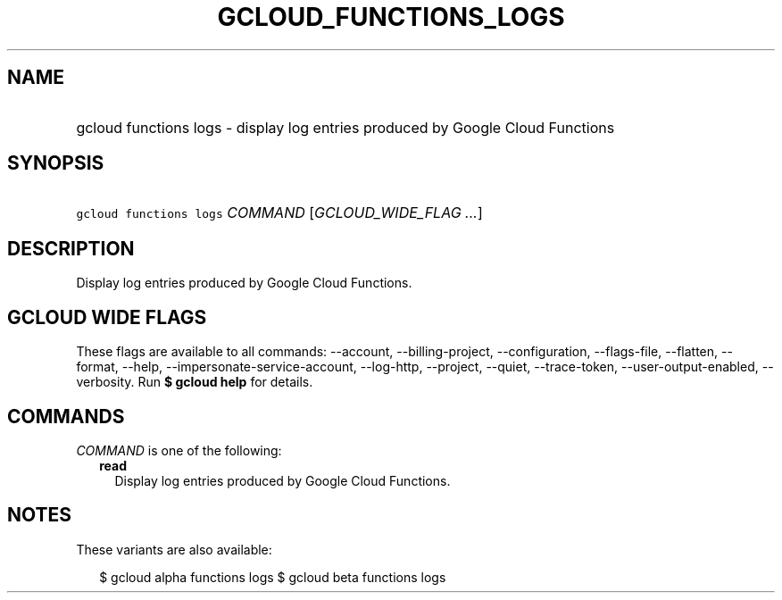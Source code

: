 
.TH "GCLOUD_FUNCTIONS_LOGS" 1



.SH "NAME"
.HP
gcloud functions logs \- display log entries produced by Google Cloud Functions



.SH "SYNOPSIS"
.HP
\f5gcloud functions logs\fR \fICOMMAND\fR [\fIGCLOUD_WIDE_FLAG\ ...\fR]



.SH "DESCRIPTION"

Display log entries produced by Google Cloud Functions.



.SH "GCLOUD WIDE FLAGS"

These flags are available to all commands: \-\-account, \-\-billing\-project,
\-\-configuration, \-\-flags\-file, \-\-flatten, \-\-format, \-\-help,
\-\-impersonate\-service\-account, \-\-log\-http, \-\-project, \-\-quiet,
\-\-trace\-token, \-\-user\-output\-enabled, \-\-verbosity. Run \fB$ gcloud
help\fR for details.



.SH "COMMANDS"

\f5\fICOMMAND\fR\fR is one of the following:

.RS 2m
.TP 2m
\fBread\fR
Display log entries produced by Google Cloud Functions.


.RE
.sp

.SH "NOTES"

These variants are also available:

.RS 2m
$ gcloud alpha functions logs
$ gcloud beta functions logs
.RE

